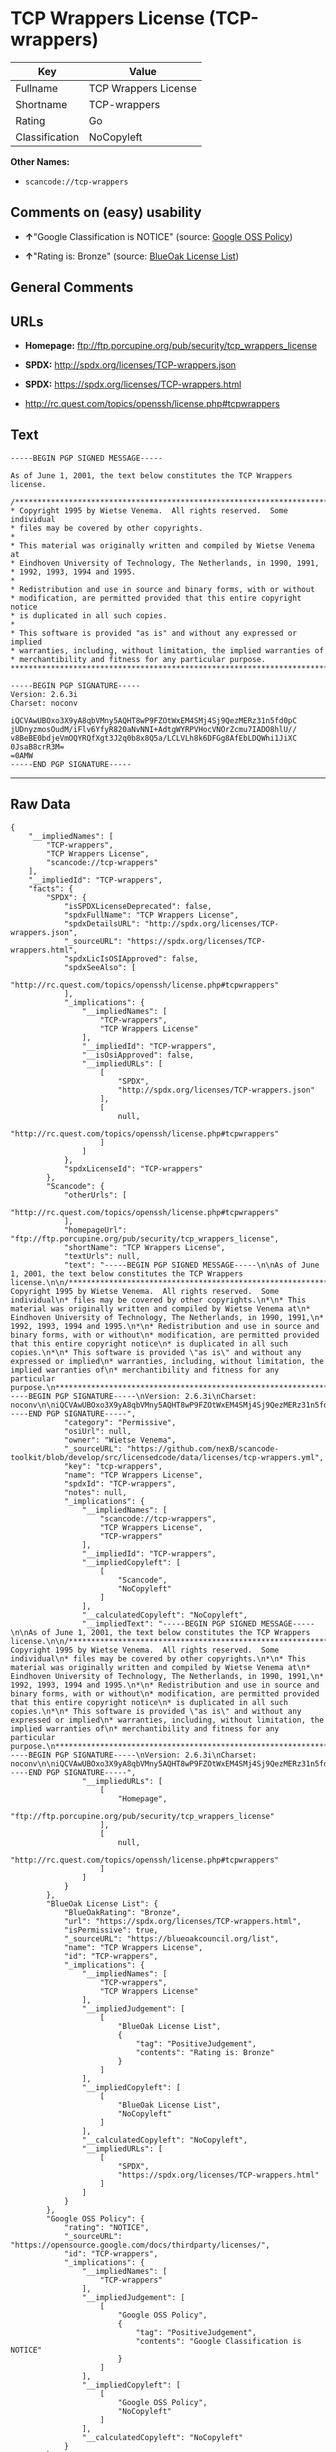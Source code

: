 * TCP Wrappers License (TCP-wrappers)

| Key              | Value                  |
|------------------+------------------------|
| Fullname         | TCP Wrappers License   |
| Shortname        | TCP-wrappers           |
| Rating           | Go                     |
| Classification   | NoCopyleft             |

*Other Names:*

- =scancode://tcp-wrappers=

** Comments on (easy) usability

- *↑*"Google Classification is NOTICE" (source:
  [[https://opensource.google.com/docs/thirdparty/licenses/][Google OSS
  Policy]])

- *↑*"Rating is: Bronze" (source:
  [[https://blueoakcouncil.org/list][BlueOak License List]])

** General Comments

** URLs

- *Homepage:* ftp://ftp.porcupine.org/pub/security/tcp_wrappers_license

- *SPDX:* http://spdx.org/licenses/TCP-wrappers.json

- *SPDX:* https://spdx.org/licenses/TCP-wrappers.html

- http://rc.quest.com/topics/openssh/license.php#tcpwrappers

** Text

#+BEGIN_EXAMPLE
  -----BEGIN PGP SIGNED MESSAGE-----

  As of June 1, 2001, the text below constitutes the TCP Wrappers license.

  /************************************************************************
  * Copyright 1995 by Wietse Venema.  All rights reserved.  Some individual
  * files may be covered by other copyrights.
  *
  * This material was originally written and compiled by Wietse Venema at
  * Eindhoven University of Technology, The Netherlands, in 1990, 1991,
  * 1992, 1993, 1994 and 1995.
  *
  * Redistribution and use in source and binary forms, with or without
  * modification, are permitted provided that this entire copyright notice
  * is duplicated in all such copies.
  *
  * This software is provided "as is" and without any expressed or implied
  * warranties, including, without limitation, the implied warranties of
  * merchantibility and fitness for any particular purpose.
  ************************************************************************/

  -----BEGIN PGP SIGNATURE-----
  Version: 2.6.3i
  Charset: noconv

  iQCVAwUBOxo3X9yA8qbVMny5AQHT8wP9FZOtWxEM4SMj4Sj9QezMERz31n5fd0pC
  jUDnyzmosOudM/iFlv6YfyR820aNvNNI+AdtgWYRPVHocVNOrZcmu7IADO8hlU//
  v8BeBE0bdjeVmOQYRQfXgt3J2q0b8x8Q5a/LCLVLh8k6DFGg8AfEbLDQWhi1JiXC
  0JsaB8crR3M=
  =0AMW
  -----END PGP SIGNATURE-----
#+END_EXAMPLE

--------------

** Raw Data

#+BEGIN_EXAMPLE
  {
      "__impliedNames": [
          "TCP-wrappers",
          "TCP Wrappers License",
          "scancode://tcp-wrappers"
      ],
      "__impliedId": "TCP-wrappers",
      "facts": {
          "SPDX": {
              "isSPDXLicenseDeprecated": false,
              "spdxFullName": "TCP Wrappers License",
              "spdxDetailsURL": "http://spdx.org/licenses/TCP-wrappers.json",
              "_sourceURL": "https://spdx.org/licenses/TCP-wrappers.html",
              "spdxLicIsOSIApproved": false,
              "spdxSeeAlso": [
                  "http://rc.quest.com/topics/openssh/license.php#tcpwrappers"
              ],
              "_implications": {
                  "__impliedNames": [
                      "TCP-wrappers",
                      "TCP Wrappers License"
                  ],
                  "__impliedId": "TCP-wrappers",
                  "__isOsiApproved": false,
                  "__impliedURLs": [
                      [
                          "SPDX",
                          "http://spdx.org/licenses/TCP-wrappers.json"
                      ],
                      [
                          null,
                          "http://rc.quest.com/topics/openssh/license.php#tcpwrappers"
                      ]
                  ]
              },
              "spdxLicenseId": "TCP-wrappers"
          },
          "Scancode": {
              "otherUrls": [
                  "http://rc.quest.com/topics/openssh/license.php#tcpwrappers"
              ],
              "homepageUrl": "ftp://ftp.porcupine.org/pub/security/tcp_wrappers_license",
              "shortName": "TCP Wrappers License",
              "textUrls": null,
              "text": "-----BEGIN PGP SIGNED MESSAGE-----\n\nAs of June 1, 2001, the text below constitutes the TCP Wrappers license.\n\n/************************************************************************\n* Copyright 1995 by Wietse Venema.  All rights reserved.  Some individual\n* files may be covered by other copyrights.\n*\n* This material was originally written and compiled by Wietse Venema at\n* Eindhoven University of Technology, The Netherlands, in 1990, 1991,\n* 1992, 1993, 1994 and 1995.\n*\n* Redistribution and use in source and binary forms, with or without\n* modification, are permitted provided that this entire copyright notice\n* is duplicated in all such copies.\n*\n* This software is provided \"as is\" and without any expressed or implied\n* warranties, including, without limitation, the implied warranties of\n* merchantibility and fitness for any particular purpose.\n************************************************************************/\n\n-----BEGIN PGP SIGNATURE-----\nVersion: 2.6.3i\nCharset: noconv\n\niQCVAwUBOxo3X9yA8qbVMny5AQHT8wP9FZOtWxEM4SMj4Sj9QezMERz31n5fd0pC\njUDnyzmosOudM/iFlv6YfyR820aNvNNI+AdtgWYRPVHocVNOrZcmu7IADO8hlU//\nv8BeBE0bdjeVmOQYRQfXgt3J2q0b8x8Q5a/LCLVLh8k6DFGg8AfEbLDQWhi1JiXC\n0JsaB8crR3M=\n=0AMW\n-----END PGP SIGNATURE-----",
              "category": "Permissive",
              "osiUrl": null,
              "owner": "Wietse Venema",
              "_sourceURL": "https://github.com/nexB/scancode-toolkit/blob/develop/src/licensedcode/data/licenses/tcp-wrappers.yml",
              "key": "tcp-wrappers",
              "name": "TCP Wrappers License",
              "spdxId": "TCP-wrappers",
              "notes": null,
              "_implications": {
                  "__impliedNames": [
                      "scancode://tcp-wrappers",
                      "TCP Wrappers License",
                      "TCP-wrappers"
                  ],
                  "__impliedId": "TCP-wrappers",
                  "__impliedCopyleft": [
                      [
                          "Scancode",
                          "NoCopyleft"
                      ]
                  ],
                  "__calculatedCopyleft": "NoCopyleft",
                  "__impliedText": "-----BEGIN PGP SIGNED MESSAGE-----\n\nAs of June 1, 2001, the text below constitutes the TCP Wrappers license.\n\n/************************************************************************\n* Copyright 1995 by Wietse Venema.  All rights reserved.  Some individual\n* files may be covered by other copyrights.\n*\n* This material was originally written and compiled by Wietse Venema at\n* Eindhoven University of Technology, The Netherlands, in 1990, 1991,\n* 1992, 1993, 1994 and 1995.\n*\n* Redistribution and use in source and binary forms, with or without\n* modification, are permitted provided that this entire copyright notice\n* is duplicated in all such copies.\n*\n* This software is provided \"as is\" and without any expressed or implied\n* warranties, including, without limitation, the implied warranties of\n* merchantibility and fitness for any particular purpose.\n************************************************************************/\n\n-----BEGIN PGP SIGNATURE-----\nVersion: 2.6.3i\nCharset: noconv\n\niQCVAwUBOxo3X9yA8qbVMny5AQHT8wP9FZOtWxEM4SMj4Sj9QezMERz31n5fd0pC\njUDnyzmosOudM/iFlv6YfyR820aNvNNI+AdtgWYRPVHocVNOrZcmu7IADO8hlU//\nv8BeBE0bdjeVmOQYRQfXgt3J2q0b8x8Q5a/LCLVLh8k6DFGg8AfEbLDQWhi1JiXC\n0JsaB8crR3M=\n=0AMW\n-----END PGP SIGNATURE-----",
                  "__impliedURLs": [
                      [
                          "Homepage",
                          "ftp://ftp.porcupine.org/pub/security/tcp_wrappers_license"
                      ],
                      [
                          null,
                          "http://rc.quest.com/topics/openssh/license.php#tcpwrappers"
                      ]
                  ]
              }
          },
          "BlueOak License List": {
              "BlueOakRating": "Bronze",
              "url": "https://spdx.org/licenses/TCP-wrappers.html",
              "isPermissive": true,
              "_sourceURL": "https://blueoakcouncil.org/list",
              "name": "TCP Wrappers License",
              "id": "TCP-wrappers",
              "_implications": {
                  "__impliedNames": [
                      "TCP-wrappers",
                      "TCP Wrappers License"
                  ],
                  "__impliedJudgement": [
                      [
                          "BlueOak License List",
                          {
                              "tag": "PositiveJudgement",
                              "contents": "Rating is: Bronze"
                          }
                      ]
                  ],
                  "__impliedCopyleft": [
                      [
                          "BlueOak License List",
                          "NoCopyleft"
                      ]
                  ],
                  "__calculatedCopyleft": "NoCopyleft",
                  "__impliedURLs": [
                      [
                          "SPDX",
                          "https://spdx.org/licenses/TCP-wrappers.html"
                      ]
                  ]
              }
          },
          "Google OSS Policy": {
              "rating": "NOTICE",
              "_sourceURL": "https://opensource.google.com/docs/thirdparty/licenses/",
              "id": "TCP-wrappers",
              "_implications": {
                  "__impliedNames": [
                      "TCP-wrappers"
                  ],
                  "__impliedJudgement": [
                      [
                          "Google OSS Policy",
                          {
                              "tag": "PositiveJudgement",
                              "contents": "Google Classification is NOTICE"
                          }
                      ]
                  ],
                  "__impliedCopyleft": [
                      [
                          "Google OSS Policy",
                          "NoCopyleft"
                      ]
                  ],
                  "__calculatedCopyleft": "NoCopyleft"
              }
          }
      },
      "__impliedJudgement": [
          [
              "BlueOak License List",
              {
                  "tag": "PositiveJudgement",
                  "contents": "Rating is: Bronze"
              }
          ],
          [
              "Google OSS Policy",
              {
                  "tag": "PositiveJudgement",
                  "contents": "Google Classification is NOTICE"
              }
          ]
      ],
      "__impliedCopyleft": [
          [
              "BlueOak License List",
              "NoCopyleft"
          ],
          [
              "Google OSS Policy",
              "NoCopyleft"
          ],
          [
              "Scancode",
              "NoCopyleft"
          ]
      ],
      "__calculatedCopyleft": "NoCopyleft",
      "__isOsiApproved": false,
      "__impliedText": "-----BEGIN PGP SIGNED MESSAGE-----\n\nAs of June 1, 2001, the text below constitutes the TCP Wrappers license.\n\n/************************************************************************\n* Copyright 1995 by Wietse Venema.  All rights reserved.  Some individual\n* files may be covered by other copyrights.\n*\n* This material was originally written and compiled by Wietse Venema at\n* Eindhoven University of Technology, The Netherlands, in 1990, 1991,\n* 1992, 1993, 1994 and 1995.\n*\n* Redistribution and use in source and binary forms, with or without\n* modification, are permitted provided that this entire copyright notice\n* is duplicated in all such copies.\n*\n* This software is provided \"as is\" and without any expressed or implied\n* warranties, including, without limitation, the implied warranties of\n* merchantibility and fitness for any particular purpose.\n************************************************************************/\n\n-----BEGIN PGP SIGNATURE-----\nVersion: 2.6.3i\nCharset: noconv\n\niQCVAwUBOxo3X9yA8qbVMny5AQHT8wP9FZOtWxEM4SMj4Sj9QezMERz31n5fd0pC\njUDnyzmosOudM/iFlv6YfyR820aNvNNI+AdtgWYRPVHocVNOrZcmu7IADO8hlU//\nv8BeBE0bdjeVmOQYRQfXgt3J2q0b8x8Q5a/LCLVLh8k6DFGg8AfEbLDQWhi1JiXC\n0JsaB8crR3M=\n=0AMW\n-----END PGP SIGNATURE-----",
      "__impliedURLs": [
          [
              "SPDX",
              "http://spdx.org/licenses/TCP-wrappers.json"
          ],
          [
              null,
              "http://rc.quest.com/topics/openssh/license.php#tcpwrappers"
          ],
          [
              "SPDX",
              "https://spdx.org/licenses/TCP-wrappers.html"
          ],
          [
              "Homepage",
              "ftp://ftp.porcupine.org/pub/security/tcp_wrappers_license"
          ]
      ]
  }
#+END_EXAMPLE

--------------

** Dot Cluster Graph

[[../dot/TCP-wrappers.svg]]